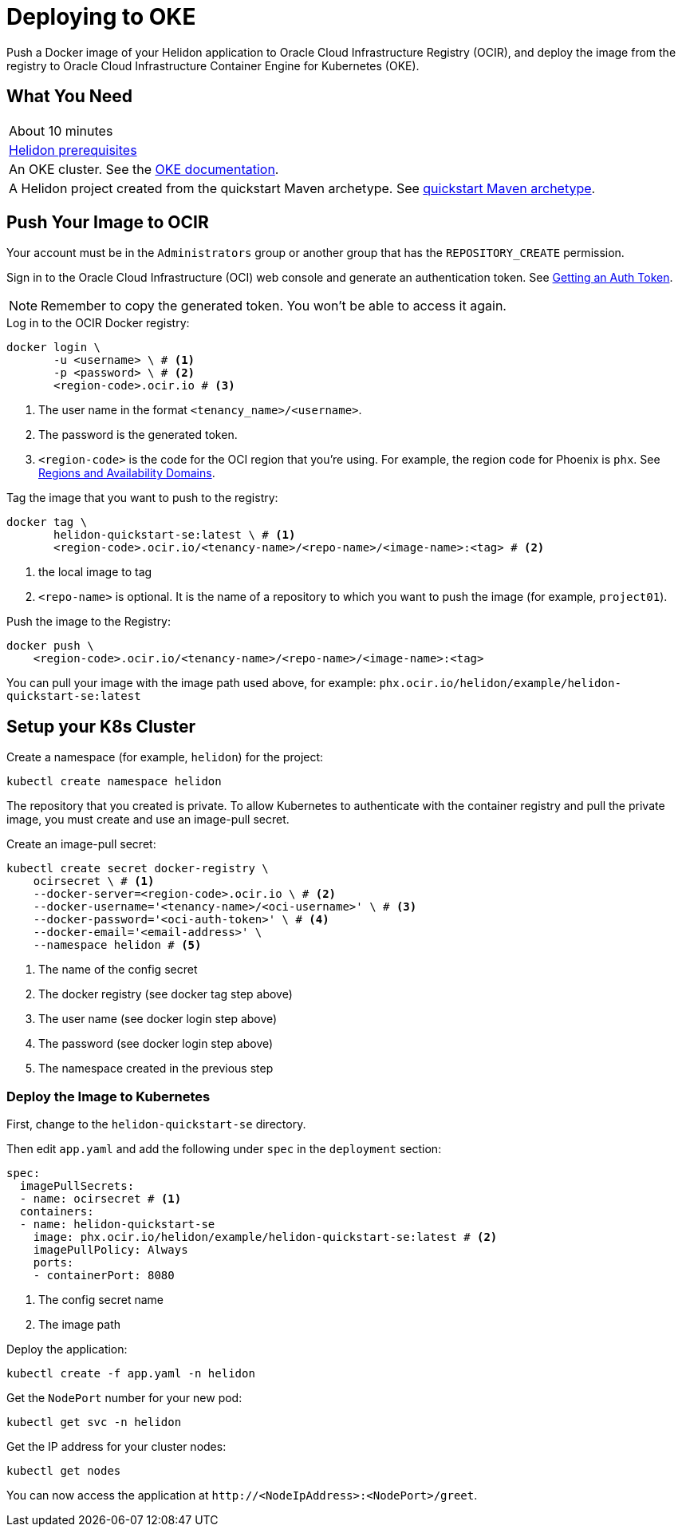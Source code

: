 ///////////////////////////////////////////////////////////////////////////////

    Copyright (c) 2018, 2020, Oracle and/or its affiliates.

    Licensed under the Apache License, Version 2.0 (the "License");
    you may not use this file except in compliance with the License.
    You may obtain a copy of the License at

        http://www.apache.org/licenses/LICENSE-2.0

    Unless required by applicable law or agreed to in writing, software
    distributed under the License is distributed on an "AS IS" BASIS,
    WITHOUT WARRANTIES OR CONDITIONS OF ANY KIND, either express or implied.
    See the License for the specific language governing permissions and
    limitations under the License.

///////////////////////////////////////////////////////////////////////////////
:adoc-dir: {guides-dir}

= Deploying to OKE
:description: Helidon Oracle Container Engine for Kubernetes (OKE) Guide
:keywords: helidon, guide, oracle, kubernetes
:oke-docs-url: http://www.oracle.com/webfolder/technetwork/tutorials/obe/oci/oke-full/index.html
:ocir-token-docs-url: https://docs.cloud.oracle.com/iaas/Content/Registry/Tasks/registrygettingauthtoken.htm
:oci-region-code-docs-url: https://docs.cloud.oracle.com/iaas/Content/General/Concepts/regions.htm

Push a Docker image of your Helidon application to Oracle Cloud Infrastructure
 Registry (OCIR), and deploy the image from the registry to Oracle Cloud
 Infrastructure Container Engine for Kubernetes (OKE). 

== What You Need

|===
|About 10 minutes
| <<about/03_prerequisites.adoc,Helidon prerequisites>>
|An OKE cluster. See the link:{oke-docs-url}[OKE documentation].
|A Helidon project created from the quickstart Maven archetype. See
 <<guides/02_quickstart-se.adoc,quickstart Maven archetype>>.
|===

== Push Your Image to OCIR

Your account must be in the `Administrators` group or another group that has
 the `REPOSITORY_CREATE` permission. 

Sign in to the Oracle Cloud Infrastructure (OCI) web console and generate an
 authentication token. See link:{ocir-token-docs-url}[Getting an Auth Token].

NOTE: Remember to copy the generated token. You won't be able to access it
 again.

[source,bash]
.Log in to the OCIR Docker registry:
----
docker login \
       -u <username> \ # <1>
       -p <password> \ # <2>
       <region-code>.ocir.io # <3>
----
<1> The user name in the format `<tenancy_name>/<username>`.
<2> The password is the generated token.
<3> `<region-code>` is the code for the OCI region that you're using. For
 example, the region code for Phoenix is `phx`. See
 link:{oci-region-code-docs-url}[Regions and Availability Domains].

[source,bash]
.Tag the image that you want to push to the registry:
----
docker tag \
       helidon-quickstart-se:latest \ # <1>
       <region-code>.ocir.io/<tenancy-name>/<repo-name>/<image-name>:<tag> # <2>
----
<1> the local image to tag
<2> `<repo-name>` is optional. It is the name of a repository to which you want
 to push the image (for example, `project01`).

[source,bash]
.Push the image to the Registry:
----
docker push \
    <region-code>.ocir.io/<tenancy-name>/<repo-name>/<image-name>:<tag>
----

You can pull your image with the image path used above, for example:
 `phx.ocir.io/helidon/example/helidon-quickstart-se:latest`

== Setup your K8s Cluster

Create a namespace (for example, `helidon`) for the project:

[source,bash]
kubectl create namespace helidon

The repository that you created is private. To allow Kubernetes to
 authenticate with the container registry and pull the private image, you must
 create and use an image-pull secret.

[source,bash]
.Create an image-pull secret:
----
kubectl create secret docker-registry \
    ocirsecret \ # <1>
    --docker-server=<region-code>.ocir.io \ # <2>
    --docker-username='<tenancy-name>/<oci-username>' \ # <3>
    --docker-password='<oci-auth-token>' \ # <4>
    --docker-email='<email-address>' \
    --namespace helidon # <5>
----
<1> The name of the config secret
<2> The docker registry (see docker tag step above)
<3> The user name (see docker login step above)
<4> The password (see docker login step above)
<5> The namespace created in the previous step

=== Deploy the Image to Kubernetes

First, change to the `helidon-quickstart-se` directory.

Then edit `app.yaml` and add the following under `spec` in the `deployment`
 section:

[source, yaml]
----
spec:
  imagePullSecrets:
  - name: ocirsecret # <1>
  containers:
  - name: helidon-quickstart-se
    image: phx.ocir.io/helidon/example/helidon-quickstart-se:latest # <2>
    imagePullPolicy: Always
    ports:
    - containerPort: 8080
----
<1> The config secret name
<2> The image path

[source,bash]
.Deploy the application:
----
kubectl create -f app.yaml -n helidon
----

[source,bash]
.Get the `NodePort` number for your new pod:
----
kubectl get svc -n helidon
----

[source,bash]
.Get the IP address for your cluster nodes:
----
kubectl get nodes
----

You can now access the application at `\http://<NodeIpAddress>:<NodePort>/greet`.
